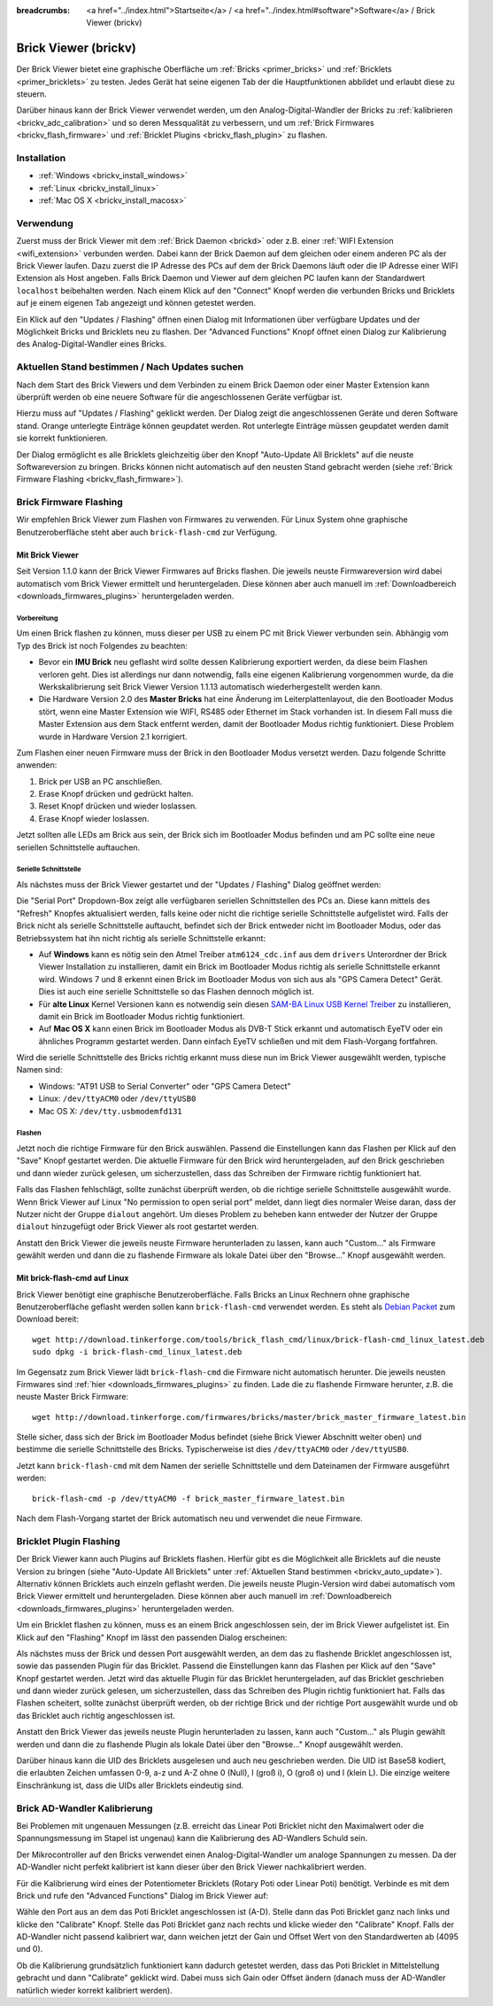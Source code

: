 
:breadcrumbs: <a href="../index.html">Startseite</a> / <a href="../index.html#software">Software</a> / Brick Viewer (brickv)

.. _brickv:

Brick Viewer (brickv)
=====================

Der Brick Viewer bietet eine graphische Oberfläche um
:ref:`Bricks <primer_bricks>` und
:ref:`Bricklets <primer_bricklets>` zu testen. Jedes Gerät hat seine
eigenen Tab der die Hauptfunktionen abbildet und erlaubt diese zu steuern.

Darüber hinaus kann der Brick Viewer verwendet werden, um den
Analog-Digital-Wandler der Bricks zu :ref:`kalibrieren <brickv_adc_calibration>`
und so deren Messqualität zu verbessern, und um
:ref:`Brick Firmwares <brickv_flash_firmware>` und
:ref:`Bricklet Plugins <brickv_flash_plugin>` zu flashen.


.. _brickv_installation:

Installation
------------

* :ref:`Windows <brickv_install_windows>`
* :ref:`Linux <brickv_install_linux>`
* :ref:`Mac OS X <brickv_install_macosx>`


Verwendung
----------

Zuerst muss der Brick Viewer mit dem :ref:`Brick Daemon <brickd>` oder z.B. einer
:ref:`WIFI Extension <wifi_extension>` verbunden werden. Dabei kann der Brick
Daemon auf dem gleichen oder einem anderen PC als der Brick Viewer laufen.
Dazu zuerst die IP Adresse des PCs auf dem der Brick Daemons läuft oder die IP
Adresse einer WIFI Extension als Host angeben. Falls Brick Daemon und Viewer
auf dem gleichen PC laufen kann der Standardwert ``localhost`` beibehalten werden.
Nach einem Klick auf den "Connect" Knopf werden die verbunden Bricks und
Bricklets auf je einem eigenen Tab angezeigt und können getestet werden.

.. image:: /Images/Screenshots/brickv_setup_tab_small.jpg
   :scale: 100 %
   :alt: Brickv (Setup Tab)
   :align: center
   :target: ../_images/Screenshots/brickv_setup_tab.jpg

Ein Klick auf den "Updates / Flashing" öffnen einen Dialog mit Informationen
über verfügbare Updates und der Möglichkeit Bricks und Bricklets
neu zu flashen. Der "Advanced Functions" Knopf öffnet einen Dialog zur
Kalibrierung des Analog-Digital-Wandler eines Bricks.


.. _brickv_auto_update:

Aktuellen Stand bestimmen / Nach Updates suchen
-----------------------------------------------

Nach dem Start des Brick Viewers und dem Verbinden zu einem
Brick Daemon oder einer Master Extension kann überprüft werden ob
eine neuere Software für die angeschlossenen Geräte verfügbar ist.

Hierzu muss auf "Updates / Flashing" geklickt werden. Der Dialog
zeigt die angeschlossenen Geräte und deren Software stand. Orange
unterlegte Einträge können geupdatet werden. Rot unterlegte Einträge
müssen geupdatet werden damit sie korrekt funktionieren.

.. image:: /Images/Screenshots/brickv_auto_update_small.jpg
   :scale: 100 %
   :alt: Brickv (Updates)
   :align: center
   :target: ../_images/Screenshots/brickv_auto_update.jpg

Der Dialog ermöglicht es alle Bricklets gleichzeitig über den Knopf
"Auto-Update All Bricklets" auf die neuste Softwareversion zu bringen.
Bricks können nicht automatisch auf den neusten Stand gebracht werden
(siehe :ref:`Brick Firmware Flashing <brickv_flash_firmware>`).


.. _brickv_flash_firmware:

Brick Firmware Flashing
-----------------------

Wir empfehlen Brick Viewer zum Flashen von Firmwares zu verwenden. Für
Linux System ohne graphische Benutzeroberfläche steht aber auch
``brick-flash-cmd`` zur Verfügung.

Mit Brick Viewer
^^^^^^^^^^^^^^^^

Seit Version 1.1.0 kann der Brick Viewer Firmwares auf Bricks flashen. Die
jeweils neuste Firmwareversion wird dabei automatisch vom Brick Viewer
ermittelt und heruntergeladen. Diese können aber auch manuell im
:ref:`Downloadbereich <downloads_firmwares_plugins>` heruntergeladen werden.

Vorbereitung
""""""""""""

Um einen Brick flashen zu können, muss dieser per USB zu einem PC mit
Brick Viewer verbunden sein. Abhängig vom Typ des Brick ist noch Folgendes
zu beachten:

* Bevor ein **IMU Brick** neu geflasht wird sollte dessen Kalibrierung
  exportiert werden, da diese beim Flashen verloren geht. Dies ist allerdings
  nur dann notwendig, falls eine eigenen Kalibrierung vorgenommen wurde, da
  die Werkskalibrierung seit Brick Viewer Version 1.1.13 automatisch
  wiederhergestellt werden kann.

* Die Hardware Version 2.0 des **Master Bricks** hat eine Änderung im
  Leiterplattenlayout, die den Bootloader Modus stört, wenn eine Master Extension
  wie WIFI, RS485 oder Ethernet im Stack vorhanden ist. In diesem Fall muss die
  Master Extension aus dem Stack entfernt werden, damit der Bootloader Modus
  richtig funktioniert. Diese Problem wurde in Hardware Version 2.1 korrigiert.

Zum Flashen einer neuen Firmware muss der Brick in den Bootloader Modus
versetzt werden. Dazu folgende Schritte anwenden:

1. Brick per USB an PC anschließen.
2. Erase Knopf drücken und gedrückt halten.
3. Reset Knopf drücken und wieder loslassen.
4. Erase Knopf wieder loslassen.

Jetzt sollten alle LEDs am Brick aus sein, der Brick sich im Bootloader
Modus befinden und am PC sollte eine neue seriellen Schnittstelle auftauchen.

Serielle Schnittstelle
""""""""""""""""""""""

Als nächstes muss der Brick Viewer gestartet und der "Updates / Flashing"
Dialog geöffnet werden:

.. image:: /Images/Screenshots/brickv_flashing_firmware_small.jpg
   :scale: 100 %
   :alt: Brickv (Brick Firmware)
   :align: center
   :target: ../_images/Screenshots/brickv_flashing_firmware.jpg

Die "Serial Port" Dropdown-Box zeigt alle verfügbaren seriellen Schnittstellen
des PCs an. Diese kann mittels des "Refresh" Knopfes aktualisiert werden, falls
keine oder nicht die richtige serielle Schnittstelle aufgelistet wird. Falls
der Brick nicht als serielle Schnittstelle auftaucht, befindet sich der Brick
entweder nicht im Bootloader Modus, oder das Betriebssystem hat ihn nicht
richtig als serielle Schnittstelle erkannt:

* Auf **Windows** kann es nötig sein den Atmel Treiber ``atm6124_cdc.inf`` aus
  dem ``drivers`` Unterordner der Brick Viewer Installation zu installieren,
  damit ein Brick im Bootloader Modus richtig als serielle Schnittstelle
  erkannt wird. Windows 7 und 8 erkennt einen Brick im Bootloader Modus von
  sich aus als "GPS Camera  Detect" Gerät. Dies ist auch eine serielle
  Schnittstelle so das Flashen dennoch möglich ist.

* Für **alte Linux** Kernel Versionen kann es notwendig sein diesen
  `SAM-BA Linux USB Kernel Treiber
  <http://www.embedded-it.de/en/microcontroller/eNet-sam7X.php>`__
  zu installieren, damit ein Brick im Bootloader Modus richtig funktioniert.

* Auf **Mac OS X** kann einen Brick im Bootloader Modus als DVB-T Stick erkannt
  und automatisch EyeTV oder ein ähnliches Programm gestartet werden. Dann
  einfach EyeTV schließen und mit dem Flash-Vorgang fortfahren.

Wird die serielle Schnittstelle des Bricks richtig erkannt muss diese nun im
Brick Viewer ausgewählt werden, typische Namen sind:

* Windows: "AT91 USB to Serial Converter" oder "GPS Camera Detect"
* Linux: ``/dev/ttyACM0`` oder ``/dev/ttyUSB0``
* Mac OS X: ``/dev/tty.usbmodemfd131``

Flashen
"""""""

Jetzt noch die richtige Firmware für den Brick auswählen.
Passend die Einstellungen kann das Flashen per Klick auf den "Save" Knopf
gestartet werden. Die aktuelle Firmware für den Brick wird heruntergeladen,
auf den Brick geschrieben und dann wieder zurück gelesen, um sicherzustellen,
dass das Schreiben der Firmware richtig funktioniert hat.

Falls das Flashen fehlschlägt, sollte zunächst überprüft werden, ob die
richtige serielle Schnittstelle ausgewählt wurde. Wenn Brick Viewer auf Linux
"No permission to open serial port" meldet, dann liegt dies normaler Weise
daran, dass der Nutzer nicht der Gruppe ``dialout`` angehört. Um dieses Problem
zu beheben kann entweder der Nutzer der Gruppe ``dialout`` hinzugefügt oder
Brick Viewer als root gestartet werden.

Anstatt den Brick Viewer die jeweils neuste Firmware herunterladen zu lassen,
kann auch "Custom..." als Firmware gewählt werden und dann die zu flashende
Firmware als lokale Datei über den "Browse..." Knopf ausgewählt werden.

Mit brick-flash-cmd auf Linux
^^^^^^^^^^^^^^^^^^^^^^^^^^^^^

Brick Viewer benötigt eine graphische Benutzeroberfläche. Falls Bricks an
Linux Rechnern ohne graphische Benutzeroberfläche geflasht werden sollen kann
``brick-flash-cmd`` verwendet werden. Es steht als `Debian Packet
<http://download.tinkerforge.com/tools/brick_flash_cmd/linux/brick-flash-cmd_linux_latest.deb>`__
zum Download bereit::

 wget http://download.tinkerforge.com/tools/brick_flash_cmd/linux/brick-flash-cmd_linux_latest.deb
 sudo dpkg -i brick-flash-cmd_linux_latest.deb

Im Gegensatz zum Brick Viewer lädt ``brick-flash-cmd`` die Firmware nicht
automatisch herunter. Die jeweils neusten Firmwares sind :ref:`hier
<downloads_firmwares_plugins>` zu finden. Lade die zu flashende Firmware
herunter, z.B. die neuste Master Brick Firmware::

 wget http://download.tinkerforge.com/firmwares/bricks/master/brick_master_firmware_latest.bin

Stelle sicher, dass sich der Brick im Bootloader Modus befindet (siehe Brick
Viewer Abschnitt weiter oben) und bestimme die serielle Schnittstelle des
Bricks. Typischerweise ist dies ``/dev/ttyACM0`` oder ``/dev/ttyUSB0``.

Jetzt kann ``brick-flash-cmd`` mit dem Namen der serielle Schnittstelle und dem
Dateinamen der Firmware ausgeführt werden::

 brick-flash-cmd -p /dev/ttyACM0 -f brick_master_firmware_latest.bin

Nach dem Flash-Vorgang startet der Brick automatisch neu und verwendet die
neue Firmware.


.. _brickv_flash_plugin:

Bricklet Plugin Flashing
------------------------

Der Brick Viewer kann auch Plugins auf Bricklets flashen.
Hierfür gibt es die Möglichkeit alle Bricklets auf die neuste Version zu
bringen (siehe "Auto-Update All Bricklets" unter
:ref:`Aktuellen Stand bestimmen <brickv_auto_update>`). Alternativ können
Bricklets auch einzeln geflasht werden. Die
jeweils neuste Plugin-Version wird dabei automatisch vom Brick Viewer
ermittelt und heruntergeladen. Diese können aber auch manuell im
:ref:`Downloadbereich <downloads_firmwares_plugins>` heruntergeladen werden.

Um ein Bricklet flashen zu können, muss es an einem Brick angeschlossen sein,
der im Brick Viewer aufgelistet ist. Ein Klick auf den "Flashing" Knopf im
lässt den passenden Dialog erscheinen:

.. image:: /Images/Screenshots/brickv_flashing_plugin_small.jpg
   :scale: 100 %
   :alt: Brickv (Bricklet Plugin)
   :align: center
   :target: ../_images/Screenshots/brickv_flashing_plugin.jpg

Als nächstes muss der Brick und dessen Port ausgewählt werden, an dem das zu
flashende Bricklet angeschlossen ist, sowie das passenden Plugin für das
Bricklet. Passend die Einstellungen kann das Flashen per Klick auf den "Save" Knopf
gestartet werden. Jetzt wird das aktuelle Plugin für das Bricklet heruntergeladen,
auf das Bricklet geschrieben und dann wieder zurück gelesen, um sicherzustellen,
dass das Schreiben des Plugin richtig funktioniert hat. Falls das Flashen
scheitert, sollte zunächst überprüft werden, ob der richtige Brick und der
richtige Port ausgewählt wurde und ob das Bricklet auch richtig angeschlossen ist.

Anstatt den Brick Viewer das jeweils neuste Plugin herunterladen zu lassen,
kann auch "Custom..." als Plugin gewählt werden und dann die zu flashende
Plugin als lokale Datei über den "Browse..." Knopf ausgewählt werden.

Darüber hinaus kann die UID des Bricklets ausgelesen und auch neu geschrieben
werden. Die UID ist Base58 kodiert, die erlaubten Zeichen umfassen
0-9, a-z und A-Z ohne 0 (Null), I (groß i), O (groß o) und l (klein L).
Die einzige weitere Einschränkung ist, dass die UIDs aller Bricklets eindeutig
sind.


.. _brickv_adc_calibration:

Brick AD-Wandler Kalibrierung
-----------------------------

Bei Problemen mit ungenauen Messungen (z.B. erreicht das Linear Poti Bricklet
nicht den Maximalwert oder die Spannungsmessung im Stapel ist ungenau) kann
die Kalibrierung des AD-Wandlers Schuld sein.

Der Mikrocontroller auf den Bricks verwendet einen Analog-Digital-Wandler um
analoge Spannungen zu messen. Da der AD-Wandler nicht perfekt kalibriert ist
kann dieser über den Brick Viewer nachkalibriert werden.

Für die Kalibrierung wird eines der Potentiometer Bricklets (Rotary Poti
oder Linear Poti) benötigt. Verbinde es mit dem Brick und rufe den
"Advanced Functions" Dialog im Brick Viewer auf:

.. image:: /Images/Screenshots/brickv_advanced_functions_calibrate_small.jpg
   :scale: 100 %
   :alt: Brickv (AD-Wandler Kalibrierung)
   :align: center
   :target: ../_images/Screenshots/brickv_advanced_functions_calibrate.jpg

Wähle den Port aus an dem das Poti Bricklet angeschlossen ist (A-D).
Stelle dann das Poti Bricklet ganz nach links und klicke den "Calibrate" Knopf.
Stelle das Poti Bricklet ganz nach rechts und klicke wieder den "Calibrate"
Knopf. Falls der AD-Wandler nicht passend kalibriert war, dann weichen jetzt der
Gain und Offset Wert von den Standardwerten ab (4095 und 0).

Ob die Kalibrierung grundsätzlich funktioniert kann dadurch getestet werden,
dass das Poti Bricklet in Mittelstellung gebracht und dann "Calibrate" geklickt
wird. Dabei muss sich Gain oder Offset ändern (danach muss der AD-Wandler
natürlich wieder korrekt kalibriert werden).
